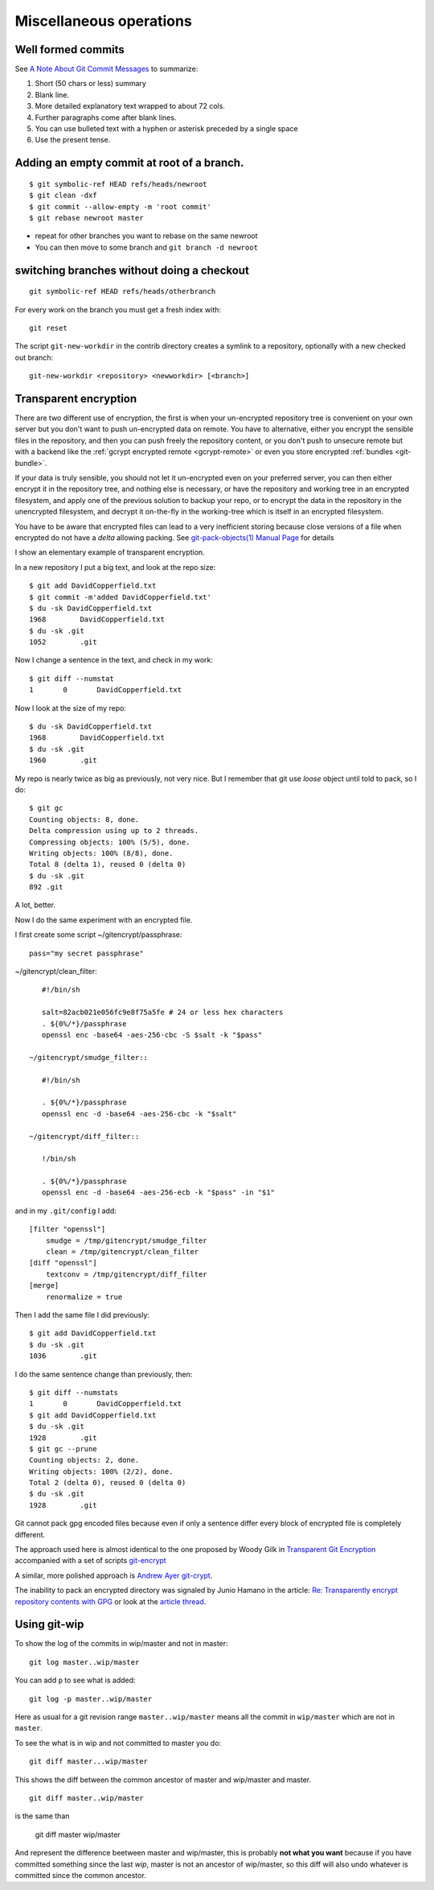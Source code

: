 Miscellaneous operations
========================
.. highlight:: bash

Well formed commits
-------------------

See `A Note About Git Commit
Messages <http://tbaggery.com/2008/04/19/a-note-about-git-commit-messages.html>`_
to summarize:

#. Short (50 chars or less) summary
#. Blank line.
#. More detailed explanatory text wrapped to about 72 cols.
#. Further paragraphs come after blank lines.
#. You can use bulleted text with a hyphen or asterisk preceded by a
   single space
#. Use the present tense.





Adding an empty commit at root of a branch.
-------------------------------------------

::

    $ git symbolic-ref HEAD refs/heads/newroot
    $ git clean -dxf
    $ git commit --allow-empty -m 'root commit'
    $ git rebase newroot master

-  repeat for other branches you want to rebase on the same newroot
-  You can then move to some branch and ``git branch -d newroot``

switching branches without doing a checkout
-------------------------------------------

::

    git symbolic-ref HEAD refs/heads/otherbranch

For every work on the branch you must get a fresh index with:

::

    git reset

The script ``git-new-workdir`` in the contrib directory creates a symlink to a repository,
optionally with a new checked out branch::

    git-new-workdir <repository> <newworkdir> [<branch>]


Transparent encryption
----------------------

There are two different use of encryption, the first is when your
un-encrypted repository tree is convenient on your own server but you don't
want to push un-encrypted data on remote. You have to alternative,
either you encrypt the sensible files in the repository, and then you
can push freely the repository content, or you don't push to unsecure
remote but with a backend like the
:ref:`gcrypt encrypted remote <gcrypt-remote>` or even you store
encrypted :ref:`bundles <git-bundle>`.

If your data is truly sensible, you should not let it un-encrypted even
on your preferred server, you can then either encrypt it in the
repository tree, and nothing else is necessary, or have the repository
and working tree in an encrypted filesystem, and apply one of the
previous solution to backup your repo, or to encrypt the data in the
repository in the unencrypted filesystem, and decrypt  it on-the-fly in the
working-tree which is itself in an encrypted filesystem.


You have to be aware that encrypted files can lead to a very
inefficient storing because close versions of a file when encrypted do
not have a *delta* allowing packing. See
`git-pack-objects(1) Manual Page
<https://www.kernel.org/pub/software/scm/git/docs/git-pack-objects.html>`_
for details

I show an elementary example of transparent encryption.

In a new repository I put a big text, and look at the repo size::

    $ git add DavidCopperfield.txt
    $ git commit -m'added DavidCopperfield.txt'
    $ du -sk DavidCopperfield.txt
    1968	DavidCopperfield.txt
    $ du -sk .git
    1052	.git

Now I change a sentence in the text, and check in my work::

    $ git diff --numstat
    1       0       DavidCopperfield.txt

Now I look at the size of my repo::

    $ du -sk DavidCopperfield.txt
    1968	DavidCopperfield.txt
    $ du -sk .git
    1960	.git

My repo is nearly twice as big as previously, not very nice.
But I remember that git use *loose* object until told to pack,
so I do::

    $ git gc
    Counting objects: 8, done.
    Delta compression using up to 2 threads.
    Compressing objects: 100% (5/5), done.
    Writing objects: 100% (8/8), done.
    Total 8 (delta 1), reused 0 (delta 0)
    $ du -sk .git
    892	.git

A lot, better.

Now I do the same experiment with an encrypted file.

I first create some script ~/gitencrypt/passphrase::

    pass="my secret passphrase"

~/gitencrypt/clean_filter::

    #!/bin/sh

    salt=82acb021e056fc9e8f75a5fe # 24 or less hex characters
    . ${0%/*}/passphrase
    openssl enc -base64 -aes-256-cbc -S $salt -k "$pass"

 ~/gitencrypt/smudge_filter::

    #!/bin/sh

    . ${0%/*}/passphrase
    openssl enc -d -base64 -aes-256-cbc -k "$salt"

 ~/gitencrypt/diff_filter::

    !/bin/sh

    . ${0%/*}/passphrase
    openssl enc -d -base64 -aes-256-ecb -k "$pass" -in "$1"

and in my ``.git/config`` I add::

    [filter "openssl"]
        smudge = /tmp/gitencrypt/smudge_filter
        clean = /tmp/gitencrypt/clean_filter
    [diff "openssl"]
        textconv = /tmp/gitencrypt/diff_filter
    [merge]
        renormalize = true


Then I add the same file I did previously::

    $ git add DavidCopperfield.txt
    $ du -sk .git
    1036	.git

I do the same sentence change than previously, then::


    $ git diff --numstats
    1       0       DavidCopperfield.txt
    $ git add DavidCopperfield.txt
    $ du -sk .git
    1928	.git
    $ git gc --prune
    Counting objects: 2, done.
    Writing objects: 100% (2/2), done.
    Total 2 (delta 0), reused 0 (delta 0)
    $ du -sk .git
    1928	.git

Git cannot pack gpg encoded files because even if only a sentence
differ every block of encrypted file is completely different.

The approach used here is almost identical to the one proposed by
Woody Gilk in
`Transparent Git Encryption
<https://gist.github.com/shadowhand/873637>`_
accompanied with a set of scripts
`git-encrypt
<https://github.com/shadowhand/git-encrypt>`_

A similar, more polished approach is `Andrew Ayer git-crypt
<https://github.com/AGWA/git-crypt>`_.

The inability to pack an encrypted directory was signaled by
Junio Hamano in the article:
`Re: Transparently encrypt repository contents with GPG
<http://article.gmane.org/gmane.comp.version-control.git/113221>`_
or look at the `article thread
<http://thread.gmane.org/gmane.comp.version-control.git/113124/focus=113221>`_.

Using git-wip
-------------


To show the log of the commits in wip/master and not in master::

    git log master..wip/master

You can add ``p`` to see what is added::

    git log -p master..wip/master

Here as usual for a git revision range ``master..wip/master``
means all the commit in ``wip/master`` which are not in ``master``.


To see the what is in wip and not committed to master you do::

    git diff master...wip/master

This shows the diff between the common ancestor of master and
wip/master and master.

::

    git diff master..wip/master

is the same than

    git diff master wip/master

And represent the difference beetween master and wip/master, this is
probably **not what you want** because if you have committed something
since the last *wip*, master is not an ancestor of wip/master, so this
diff will also undo whatever is committed since the common ancestor.
